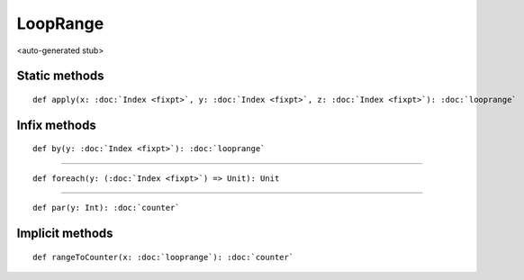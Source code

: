 
.. role:: black
.. role:: gray
.. role:: silver
.. role:: white
.. role:: maroon
.. role:: red
.. role:: fuchsia
.. role:: pink
.. role:: orange
.. role:: yellow
.. role:: lime
.. role:: green
.. role:: olive
.. role:: teal
.. role:: cyan
.. role:: aqua
.. role:: blue
.. role:: navy
.. role:: purple

.. _LoopRange:

LoopRange
=========

<auto-generated stub>

Static methods
--------------

.. parsed-literal::

  :maroon:`def` apply(x: :doc:`Index <fixpt>`, y: :doc:`Index <fixpt>`, z: :doc:`Index <fixpt>`): :doc:`looprange`




Infix methods
-------------

.. parsed-literal::

  :maroon:`def` by(y: :doc:`Index <fixpt>`): :doc:`looprange`




*********

.. parsed-literal::

  :maroon:`def` foreach(y: (:doc:`Index <fixpt>`) => Unit): Unit




*********

.. parsed-literal::

  :maroon:`def` par(y: Int): :doc:`counter`




Implicit methods
----------------

.. parsed-literal::

  :maroon:`def` rangeToCounter(x: :doc:`looprange`): :doc:`counter`




